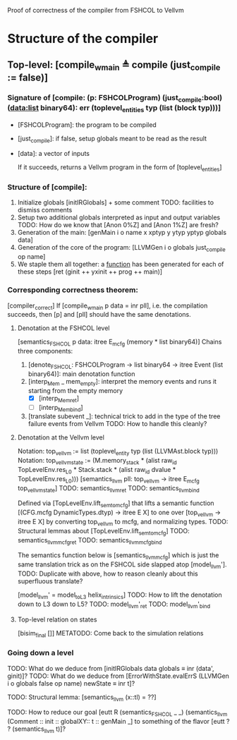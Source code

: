 Proof of correctness of the compiler from FSHCOL to Vellvm

* Structure of the compiler

** Top-level: [compile_w_main ≜ compile (just_compile := false)]

*** Signature of [compile: (p: FSHCOLProgram) (just_compile:bool) (data:list binary64): err (toplevel_entities typ (list (block typ)))]
   
    * [FSHCOLProgram]: the program to be compiled
    * [just_compile]: if false, setup globals meant to be read as the result
    * [data]: a vector of inputs

      If it succeeds, returns a Vellvm program in the form of [toplevel_entities]

*** Structure of [compile]:

    1. Initialize globals [initIRGlobals] + some comment 
       TODO: facilities to dismiss comments 
    2. Setup two additional globals interpreted as input and output variables
       TODO: How do we know that [Anon 0%Z]  and [Anon 1%Z] are fresh?
    3. Generation of the main: [genMain i o name x xptyp y ytyp yptyp globals data]
    4. Generation of the core of the program: [LLVMGen i o globals just_compile op name]
    5. We staple them all together: a _function_ has been generated for each of these steps [ret (ginit ++ yxinit ++ prog ++ main)]

*** Corresponding correctness theorem:

    [compiler_correct]
    If [compile_w_main p data = inr pll], i.e. the compilation succeeds, then [p] and [pll] should have the same denotations.

**** Denotation at the FSHCOL level
    [semantics_FSHCOL p data: itree E_mcfg (memory * list binary64)]
    Chains three components:
    1. [denote_FSHCOL: FSHCOLProgram -> list binary64  -> itree Event (list binary64)]: main denotation function
    2. [interp_Mem _ mem_empty]: interpret the memory events and runs it starting from the empty memory
       - [X]  [interp_Mem_ret] 
       - [ ]  [interp_Mem_bind] 
    3. [translate subevent _]: technical trick to add in the type of the tree failure events from Vellvm
       TODO: How to handle this cleanly?

**** Denotation at the Vellvm level
     Notation: top_vellvm := list (toplevel_entity typ (list (LLVMAst.block typ)))
     Notation: top_vellvm_state := (M.memory_stack * (alist raw_id TopLevelEnv.res_L0 * Stack.stack * (alist raw_id dvalue * TopLevelEnv.res_L0)))
     [semantics_llvm pll: top_vellvm → itree E_mcfg top_vellvm_state]
     TODO: semantics_llvm_ret
     TODO: semantics_llvm_bind

     Defined via [TopLevelEnv.lift_sem_to_mcfg] that lifts a semantic function [(CFG.mcfg DynamicTypes.dtyp) -> itree E X] 
     to one over [top_vellvm -> itree E X] by converting top_vellvm to mcfg, and normalizing types.
     TODO: Structural lemmas about [TopLevelEnv.lift_sem_to_mcfg]
     TODO: semantics_llvm_mcfg_ret
     TODO: semantics_llvm_mcfg_bind

     The semantics function below is [semantics_llvm_mcfg] which is just the same translation trick as on the FSHCOL side slapped
     atop [model_llvm'].
     TODO: Duplicate with above, how to reason cleanly about this superfluous translate?

     [model_llvm' = model_to_L3 helix_intrinsics]
     TODO: How to lift the denotation down to L3 down to L5?
     TODO: model_llvm'_ret
     TODO: model_llvm'_bind

**** Top-level relation on states
     [bisim_final []]
     METATODO: Come back to the simulation relations

*** Going down a level
    TODO: What do we deduce from [initIRGlobals data globals ≡ inr (data', ginit)]?
    TODO: What do we deduce from [ErrorWithState.evalErrS (LLVMGen i o globals false op name) newState ≡ inr t]?

    TODO: Structural lemma: [semantics_llvm (x::tl) = ??]
    
    TODO: How to reduce our goal [eutt R (semantics_FSHCOL _ _) (semantics_llvm (Comment :: init :: globalXY:: t :: genMain _]
          to something of the flavor [eutt ? ? (semantics_llvm t)]?
